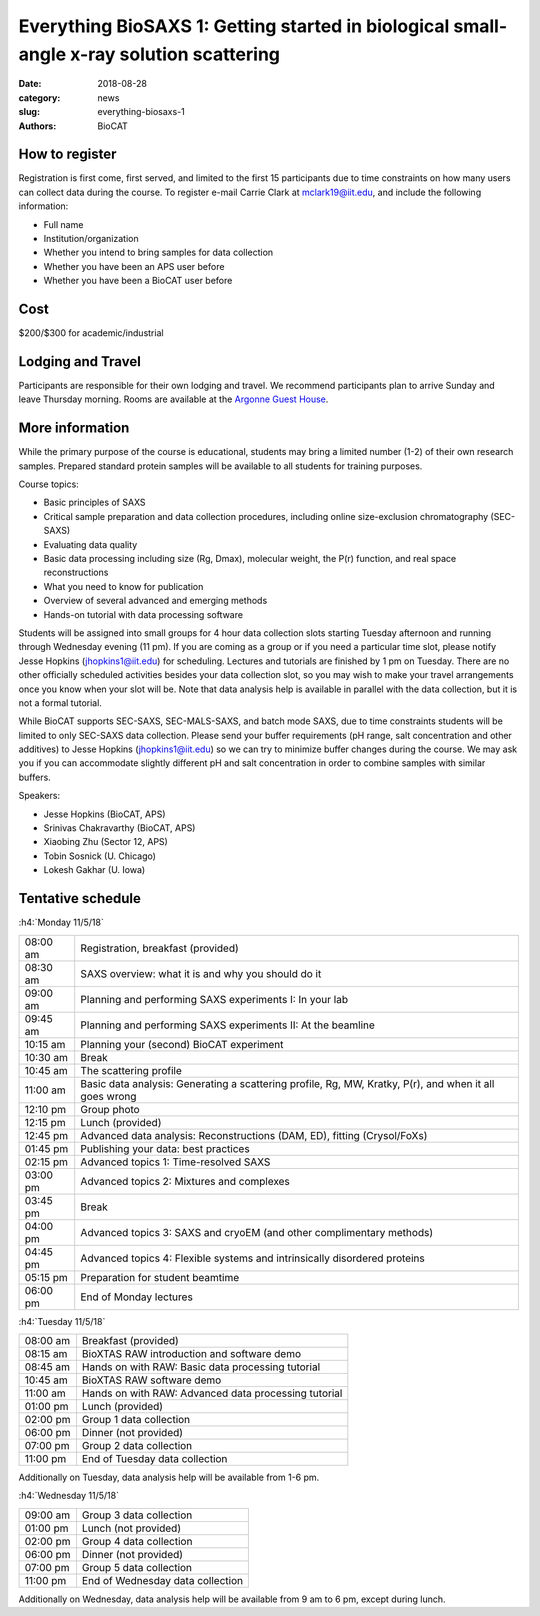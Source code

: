 Everything BioSAXS 1: Getting started in biological small-angle x-ray solution scattering
##########################################################################################

:date: 2018-08-28
:category: news
:slug: everything-biosaxs-1
:authors: BioCAT

.. row::

    .. column::
        :width: 6

        .. lead::

            BioCAT is offering its third intensive HOW-TO course in BioSAXS.
            Students will have a day and a half of lectures and hands-on
            software tutorials on the basics of BioSAXS data collection and
            processing from expert practitioners in the field. This will be
            followed by real data collection on the BioCAT beamline (Sector 18
            at the APS) and data analysis help. Students are encouraged to bring
            1-2 research samples for the data collection.

            The course will take place from 11/5/18-11/8/18 at the APS (see
            schedule below for details).

    .. column::
        :width: 6

        .. thumbnail::

            .. image:: {filename}/images/news/riback_award.jpg
                :class: img-rounded


How to register
^^^^^^^^^^^^^^^^

.. lead::

    Registration is currently OPEN.

Registration is first come, first served, and limited to the first 15 participants
due to time constraints on how many users can collect data during the course.
To register e-mail Carrie Clark at mclark19@iit.edu, and include the
following information:

*   Full name
*   Institution/organization
*   Whether you intend to bring samples for data collection
*   Whether you have been an APS user before
*   Whether you have been a BioCAT user before

Cost
^^^^^^

$200/$300 for academic/industrial

Lodging and Travel
^^^^^^^^^^^^^^^^^^^^

Participants are responsible for their own lodging and travel. We recommend
participants plan to arrive Sunday and leave Thursday morning. Rooms are
available at the `Argonne Guest House <https://www.anlgh.org/>`_.

More information
^^^^^^^^^^^^^^^^^

While the primary purpose of the course is educational, students may bring a
limited number (1-2) of their own research samples. Prepared standard protein
samples will be available to all students for training purposes.

Course topics:

*   Basic principles of SAXS
*   Critical sample preparation and data collection procedures, including
    online size-exclusion chromatography (SEC-SAXS)
*   Evaluating data quality
*   Basic data processing including size (Rg, Dmax), molecular weight, the P(r)
    function, and real space reconstructions
*   What you need to know for publication
*   Overview of several advanced and emerging methods
*   Hands-on tutorial with data processing software

Students will be assigned into small groups for 4 hour data collection slots
starting Tuesday afternoon and running through Wednesday evening (11 pm). If
you are coming as a group or if you need a particular time slot, please notify
Jesse Hopkins (jhopkins1@iit.edu) for scheduling. Lectures and tutorials are
finished by 1 pm on Tuesday. There are no other officially scheduled activities
besides your data collection slot, so you may wish to make your travel arrangements
once you know when your slot will be. Note that data analysis help is available
in parallel with the data collection, but it is not a formal tutorial.

While BioCAT supports SEC-SAXS, SEC-MALS-SAXS, and batch mode SAXS, due to
time constraints students will be limited to only SEC-SAXS data collection. Please
send your buffer requirements (pH range, salt concentration and other additives)
to Jesse Hopkins (jhopkins1@iit.edu) so we can try to minimize buffer changes
during the course. We may ask you if you can accommodate slightly different pH and
salt concentration in order to combine samples with similar buffers.

Speakers:

*   Jesse Hopkins (BioCAT, APS)
*   Srinivas Chakravarthy (BioCAT, APS)
*   Xiaobing Zhu (Sector 12, APS)
*   Tobin Sosnick (U. Chicago)
*   Lokesh Gakhar (U. Iowa)

Tentative schedule
^^^^^^^^^^^^^^^^^^^^

:h4:`Monday 11/5/18`

.. class:: table-hover

    ======== =======================================================================================================
    08:00 am Registration, breakfast (provided)
    08:30 am SAXS overview: what it is and why you should do it
    09:00 am Planning and performing SAXS experiments I: In your lab
    09:45 am Planning and performing SAXS experiments II: At the beamline
    10:15 am Planning your (second) BioCAT experiment
    10:30 am Break
    10:45 am The scattering profile
    11:00 am Basic data analysis: Generating a scattering profile, Rg, MW, Kratky, P(r), and when it all goes wrong
    12:10 pm Group photo
    12:15 pm Lunch (provided)
    12:45 pm Advanced data analysis: Reconstructions (DAM, ED), fitting (Crysol/FoXs)
    01:45 pm Publishing your data: best practices
    02:15 pm Advanced topics 1: Time-resolved SAXS
    03:00 pm Advanced topics 2: Mixtures and complexes
    03:45 pm Break
    04:00 pm Advanced topics 3: SAXS and cryoEM (and other complimentary methods)
    04:45 pm Advanced topics 4: Flexible systems and intrinsically disordered proteins
    05:15 pm Preparation for student beamtime
    06:00 pm End of Monday lectures
    ======== =======================================================================================================

:h4:`Tuesday 11/5/18`

.. class:: table-hover

    ======== =======================================================================================================
    08:00 am Breakfast (provided)
    08:15 am BioXTAS RAW introduction and software demo
    08:45 am Hands on with RAW: Basic data processing tutorial
    10:45 am BioXTAS RAW software demo
    11:00 am Hands on with RAW: Advanced data processing tutorial
    01:00 pm Lunch (provided)
    02:00 pm Group 1 data collection
    06:00 pm Dinner (not provided)
    07:00 pm Group 2 data collection
    11:00 pm End of Tuesday data collection
    ======== =======================================================================================================

Additionally on Tuesday, data analysis help will be available from 1-6 pm.

:h4:`Wednesday 11/5/18`

.. class:: table-hover

    ======== =======================================================================================================
    09:00 am Group 3 data collection
    01:00 pm Lunch (not provided)
    02:00 pm Group 4 data collection
    06:00 pm Dinner (not provided)
    07:00 pm Group 5 data collection
    11:00 pm End of Wednesday data collection
    ======== =======================================================================================================

Additionally on Wednesday, data analysis help will be available from 9 am to 6 pm, except during lunch.
